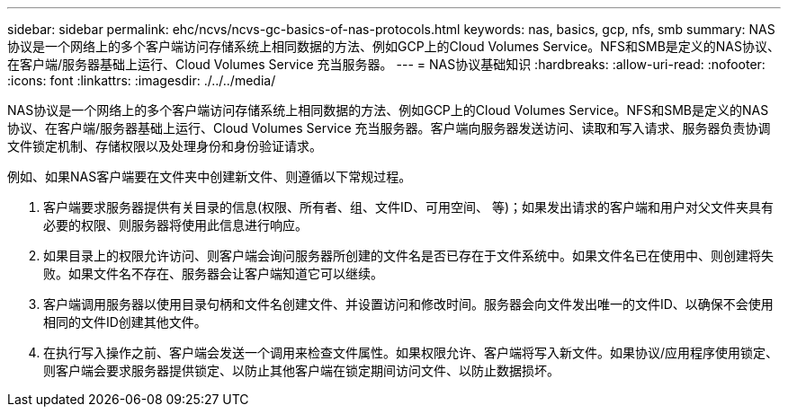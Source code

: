 ---
sidebar: sidebar 
permalink: ehc/ncvs/ncvs-gc-basics-of-nas-protocols.html 
keywords: nas, basics, gcp, nfs, smb 
summary: NAS协议是一个网络上的多个客户端访问存储系统上相同数据的方法、例如GCP上的Cloud Volumes Service。NFS和SMB是定义的NAS协议、在客户端/服务器基础上运行、Cloud Volumes Service 充当服务器。 
---
= NAS协议基础知识
:hardbreaks:
:allow-uri-read: 
:nofooter: 
:icons: font
:linkattrs: 
:imagesdir: ./../../media/


[role="lead"]
NAS协议是一个网络上的多个客户端访问存储系统上相同数据的方法、例如GCP上的Cloud Volumes Service。NFS和SMB是定义的NAS协议、在客户端/服务器基础上运行、Cloud Volumes Service 充当服务器。客户端向服务器发送访问、读取和写入请求、服务器负责协调文件锁定机制、存储权限以及处理身份和身份验证请求。

例如、如果NAS客户端要在文件夹中创建新文件、则遵循以下常规过程。

. 客户端要求服务器提供有关目录的信息(权限、所有者、组、文件ID、可用空间、 等)；如果发出请求的客户端和用户对父文件夹具有必要的权限、则服务器将使用此信息进行响应。
. 如果目录上的权限允许访问、则客户端会询问服务器所创建的文件名是否已存在于文件系统中。如果文件名已在使用中、则创建将失败。如果文件名不存在、服务器会让客户端知道它可以继续。
. 客户端调用服务器以使用目录句柄和文件名创建文件、并设置访问和修改时间。服务器会向文件发出唯一的文件ID、以确保不会使用相同的文件ID创建其他文件。
. 在执行写入操作之前、客户端会发送一个调用来检查文件属性。如果权限允许、客户端将写入新文件。如果协议/应用程序使用锁定、则客户端会要求服务器提供锁定、以防止其他客户端在锁定期间访问文件、以防止数据损坏。

